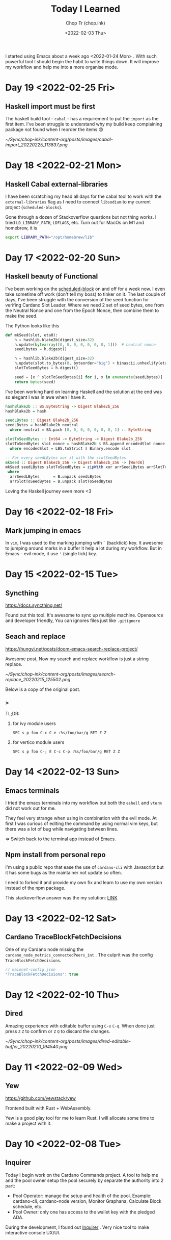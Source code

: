 #+hugo_base_dir: ~/Sync/chop-ink/
#+hugo_tags: today i learned
#+hugo_custom_front_matter: :cover /ox-hugo/today-i-learned_20220203_111606.png
#+hugo_custom_front_matter: :images /ox-hugo/today-i-learned_20220203_111606.png

#+TITLE: Today I Learned
#+AUTHOR: Chop Tr (chop.ink)
#+DATE: <2022-02-03 Thu>
#+DESCRIPTION: It is good to keep a note of things I learned during the day

I started using Emacs about a week ago <2022-01-24 Mon> . With such powerful tool I should begin the habit to write things down. It will improve my workflow and help me into a more organise mode.

* Day 19 <2022-02-25 Fri>

** Haskell import must be first

The haskell build tool - =cabal= - has a requirement to put the ~import~ as the first item. I've been struggle to understand why my build keep complaining package not found when I reorder the items 😓

#+attr_html: :width 350
[[~/Sync/chop-ink/content-org/posts/images/cabal-import_20220225_113837.png]]


* Day 18 <2022-02-21 Mon>

** Haskell Cabal external-libraries

I have been scratching my head all days for the cabal tool to work with the =external-libraries= flag as I need to connect =libsodium= to my current project (=scheduled-blocks=).

Gone through a dozen of Stackoverflow questions but not thing works. I tried ~LD_LIBRARY_PATH~, ~LDFLAGS~, etc. Turn out for MacOs on M1 and homebrew, it is

#+begin_src bash
export LIBRARY_PATH="/opt/homebrew/lib"
#+end_src


* Day 17 <2022-02-20 Sun>

** Haskell beauty of Functional

I've been working on the [[https://github.com/trchopan/scheduled-blocks][scheduled-block]] on and off for a week now. I even take sometime off work (don't tell my boss) to tinker on it. The last couple of days, I've been struggle with the conversion of the seed function for verifing Cardano Slot Leader. Where we need 2 set of seed bytes, one from the Neutral Nonce and one from the Epoch Nonce, then combine them to make the seed.

The Python looks like this

#+begin_src python
def mkSeed(slot, eta0):
    h = hashlib.blake2b(digest_size=32)
    h.update(bytearray([0, 0, 0, 0, 0, 0, 0, 1]))  # neutral nonce
    seedLbytes = h.digest()

    h = hashlib.blake2b(digest_size=32)
    h.update(slot.to_bytes(8, byteorder="big") + binascii.unhexlify(eta0))
    slotToSeedBytes = h.digest()

    seed = [x ^ slotToSeedBytes[i] for i, x in enumerate(seedLbytes)]
    return bytes(seed)
#+end_src

I've been working hard on learning Haskell and the solution at the end was so elegant I was in awe when I have it.

#+begin_src haskell
hashBlake2b :: BS.ByteString -> Digest Blake2b_256
hashBlake2b = hash

seedLBytes :: Digest Blake2b_256
seedLBytes = hashBlake2b neutral
  where neutral = BA.pack [0, 0, 0, 0, 0, 0, 0, 1] :: ByteString

slotToSeedBytes :: Int64 -> ByteString -> Digest Blake2b_256
slotToSeedBytes slot nonce = hashBlake2b $ BS.append encodedSlot nonce
  where encodedSlot = LBS.toStrict $ Binary.encode slot

-- For every seedLBytes xor it with the slotSeedBytes
mkSeed :: Digest Blake2b_256 -> Digest Blake2b_256 -> [Word8]
mkSeed seedLBytes slotToSeedBytes = zipWith xor arrSeedLBytes arrSlotToSeedBytes
 where
  arrSeedLBytes      = B.unpack seedLBytes
  arrSlotToSeedBytes = B.unpack slotToSeedBytes
#+end_src

Loving the Haskell journey even more <3


* Day 16 <2022-02-18 Fri>

** Mark jumping in emacs

In =vim=, I was used to the marking jumping with ~`~ (backtick) key. It awesome to jumping around marks in a buffer it help a lot during my workflow. But in Emacs - evil mode, it use ~'~ (single tick) key.


* Day 15 <2022-02-15 Tue>

** Syncthing

https://docs.syncthing.net/

Found out this tool. It's awesome to sync up multiple machine. Opensource and developer friendly, You can ignores files just like =.gitignore=


** Seach and replace

https://hungyi.net/posts/doom-emacs-search-replace-project/

Awesome post, Now my search and replace workflow is just a string replace.

#+attr_html: :width 720
[[~/Sync/chop-ink/content-org/posts/images/search-replace_20220215_125502.png]]

Below is a copy of the original post.

*** >

TL;DR:

**** for ivy module users

=SPC s p foo C-c C-e :%s/foo/bar/g RET Z Z=


**** for vertico module users

=SPC s p foo C-; E C-c C-p :%s/foo/bar/g RET Z Z=


* Day 14 <2022-02-13 Sun>

** Emacs terminals

I tried the emacs terminals into my workflow but both the =eshell= and =vterm= did not work out for me.

They feel very strange when using in combination with the evil mode. At first I was curious of editing the command by using normal vim keys, but there was a lot of bug while navigating between lines.

=> Switch back to the terminal app instead of Emacs.


** Npm install from personal repo

I'm using a public repo that ease the use of =cardano-cli= with Javascript but it has some bugs as the maintainer not update so often.

I need to forked it and provide my own fix and learn to use my own version instead of the npm package.

This stackoverflow answer was the my solution: [[https://stackoverflow.com/questions/40528053/npm-install-and-build-of-forked-github-repo][LINK]]


* Day 13 <2022-02-12 Sat>

** Cardano TraceBlockFetchDecisions

One of my Cardano node missing the ~cardano_node_metrics_connectedPeers_int~ . The culprit was the config =TraceBlockFetchDecisions=.

#+begin_src js
// mainnet-config.json
"TraceBlockFetchDecisions": true
#+end_src


* Day 12 <2022-02-10 Thu>

** Dired

Amazing experience with editable buffer using =C-x= =C-q=. When done just press =Z= =Z= to confirm or =Z= =Q= to discard the changes.

#+attr_html: :width 720
[[~/Sync/chop-ink/content-org/posts/images/dired-editable-buffer_20220210_194540.png]]


* Day 11 <2022-02-09 Wed>

** Yew

https://github.com/yewstack/yew

Frontend built with Rust + WebAssembly.

Yew is a good play tool for me to learn Rust. I will allocate some time to make a project with it.


* Day 10 <2022-02-08 Tue>

** Inquirer

Today I begin work on the Cardano Commands project. A tool to help me and the pool owner setup the pool securely by separate the authority into 2 part:

- Pool Operator: manage the setup and health of the pool. Example: cardano-cli, cardano-node version, Monitor Graphana, Calculate Block schedule, etc.
- Pool Owner: only one has access to the wallet key with the pledged ADA.

During the development, I found out [[https://github.com/SBoudrias/Inquirer.js][Inquirer]] . Very nice tool to make interactive console UX/UI.


* Day 9 <2022-02-05 Sat>

** DevDocs https://devdocs.io/

This tool is awesome!!!

#+begin_quote
DevDocs combines multiple developer documentations in a clean and organized web UI with instant search, offline support, mobile version, dark theme, keyboard shortcuts, and more.

DevDocs is free and open source. It was created by Thibaut Courouble and is operated by freeCodeCamp.
#+end_quote


* Day 8 <2022-02-04 Fri>

** Back to PrismJS

I figure out how to configurate PrismJS for the Hugo theme. It actually a static files that I can replace with the PrismJS downloadable configuration.

Just need to go to this pre-selected >> [[https://prismjs.com/download.html#themes=prism-tomorrow&languages=markup+css+clike+javascript+bash+dart+firestore-security-rules+go+go-module+graphql+handlebars+haskell+http+ignore+json+json5+jsonp+lisp+lua+markdown+markup-templating+python+jsx+tsx+regex+rust+sass+scss+shell-session+solidity+toml+typescript+typoscript+vim+yaml&plugins=show-language+toolbar+copy-to-clipboard][Example]] <<

#+begin_src
https://prismjs.com/download.html#
themes=prism-tomorrow&
languages=markup+css+clike+javascript+bash+dart+firestore-security-rules+go+go-module+graphql+handlebars+haskell+http+ignore+json+json5+jsonp+lisp+lua+markdown+markup-templating+python+jsx+tsx+regex+rust+sass+scss+shell-session+solidity+toml+typescript+typoscript+vim+yaml&
plugins=show-language+toolbar+copy-to-clipboard
#+end_src

Download the minified version and place it in the script tag to load PrismJS. Then let the theme handle the syntax highlight. Now my code block color is synced up with the theme color. Nice!


** Haskell Concurrency

I begin to study about Haskell Concurrency. It feels a lot like Go, but much safer. Loving the experience.


* Day 7 <2022-02-03 Thu>

** Improvement of my English

I'm in the of the process of writing about the making my new website. It make me realize my English is... bad.

There is a tool call [[https://hemingwayapp.com/][Hemingway App]] (named after Ernest Hemingway). Which will grade your writing 'Readability'. I'd use it from now to improve my writing.


* Day 6 <2022-02-02 Wed>

** Disqus vs Utterances

I got the comment section to work on [[https://chop.ink][chop.ink]]. I setup [[https://disqus.com][Disqus]] but find out there much better option: [[https://utteranc.es/][Utterances]]. It based on Github issues and much suited for my site because it more developer oriented.

I may use Disqus for my customers who would like some fine control over their site comments.


* Day 5 <2022-02-01 Tue>

** Remove PrismJS - no support for emacs-lisp

Checking back on the website, I realized there was no syntax highlight for the code block. Then I spent the morning to find out PrismJS is the culprit. It does not have the syntax for ~emacs-lisp~ scripts. So I disabled it, Turn out Hugo already handled the syntax highlight 👍. It not perfect match with the current theme but it is OK to use.

** A mini bug in Miniview trader

I discovered a bug in the Miniview trader script. The MA calculation method will give wrong value when the length of result match the length of MA. Fix it by replacing the script with much simpler version. Lesson learned again and again: simplify everything.

#+begin_src typescript
import {sum, last} from 'lodash';

const getTechnicals = (data: {close: number}[]) => {
  // Take off the last candle
  const candles = data.slice(0, -1);

  const calculateMa = (len: number) => {
    const _candles =
      len > candles.length ? candles : candles.slice(candles.length - len);
    const _maCloses = _candles.map(x => x.close);
    return sum(_maCloses) / _maCloses.length;
  };

  return {
    last: last(candles)!,
    ma20: calculateMa(20),
    ma55: calculateMa(55),
    ma100: calculateMa(100),
    ma200: calculateMa(200),
    candles,
  };
};
#+end_src


* Day 4 <2022-01-31 Mon>

Today is a good day. With a lot of things todo, I still managed to buy the new domain and spin up the website at https://chop.ink . It will be my site to dump all these writing to.

I started to learn Hugo. This tool is fast. I mean really really fast!!!

A side note, tonight is Luna New year eve. Happy New Year, may luck and health come to all.


* Day 3 <2022-01-30 Sun>

** Mix pitch and Zen mode

Morning was more emacs setup. I solved the problem with ~mix pitch mode~ and  fonts serif and improve ~zen mode~ editing.


** Jumping keys is great now with a bit of configuration

I have the most awesome settings for avy-jumping keys. Most of the keys should be in the middle of key board, the difficult to reach should be the outer area.

#+attr_html: :width 720px
[[./images/avy-keys_20220131_203804.png]]


** Block schedule should be calculate with the new epoch snapshot

After chatting with Felix about his pool missing a block he had calculated. We realized that he used the old epoch sigma and stake to calculate the scheduled. Which make me nervous about the Cardano block scheduled for ARMADA pool at 18:20 next day. Luckily, after double checked using the ~ScheduledBlocks~ tool, I confirmed that it was correct and we did received the block.


* Day 2 <2022-01-29 Sat>


** What I working on

Mostly I config emacs doom follow my neovim today.

Nvim - treesitter cannot be install on my Raspberry Pi due to arch64 is not supported. Weird that they can be install with npm on my Macbook Air M1. I need to investigate more on this matter.

I'm setting up the Cardano testnet on my Raspberry Pi to debug the setup script that I wrote very long time ago. It now does not work with Alonzo Tx format. I suspect that TK using the address to receive many meme coins, that mess up the Tx calculation.

Update <2022-01-31 Mon>

I knew why, need to check it out though. Must be because the version of ~cardano-cli~ / ~cardano-node~ I'm using on the secret node was old, I have not updated it for 5 months now.


** Emacs

~Zen-mode~ is good. Give me focus on writing. Also the serif font face helps a bit.

Remember to =zz= to center the screen when writing. Otherwise the word suggestion will go crazy.


* Day 1 <2022-01-27 Thu>

My first day of writing in org mode

Recap of what I learned during the journey of setting up Emacs:

** Doom emacs is awesome

All battery included. Tempting to do an Emacs from Scratch but it must comes later right not Doom Emacs is surficial.


** Setting up Vue - conflict and old package

Setting up Vue was a pain because the old package [[https://github.com/AdamNiederer/vue-mode][vue-mode]] <= DO NOT USE this.

Vue has a new language server named [[https://github.com/jadestrong/lsp-volar][Volar]] <= Use this instead.
